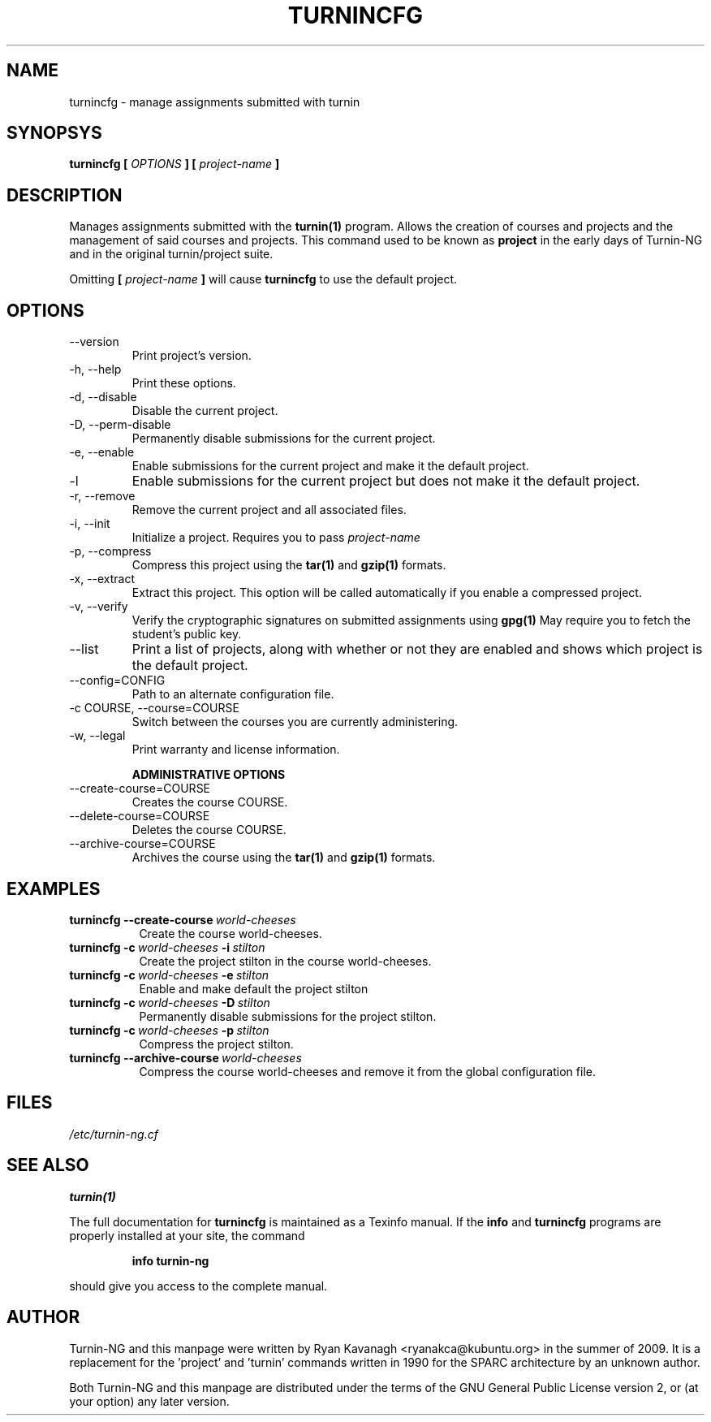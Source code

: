 .TH TURNINCFG 1 "FEBRUARY 2010" Turnin-NG
.SH NAME
turnincfg \- manage assignments submitted with turnin
.SH SYNOPSYS
.B turnincfg [
.I OPTIONS
.B ] [
.I project-name
.B ]
.SH DESCRIPTION
Manages assignments submitted with the
.B turnin(1)
program. Allows the creation of
courses and projects and the management of said courses and projects. This
command used to be known as
.B project
in the early days of Turnin-NG and in the original turnin/project suite.


Omitting
.B [
.I project-name
.B ]
will cause
.B turnincfg
to use the default project.

.SH OPTIONS
.IP \-\-version
Print project's version.
.IP "\-h, \-\-help"
Print these options.
.IP "\-d, \-\-disable"
Disable the current project.
.IP "\-D, \-\-perm-disable"
Permanently disable submissions for the current project.
.IP "\-e, \-\-enable"
Enable submissions for the current project and make it the default project.
.IP "\-l"
Enable submissions for the current project but does not make it the default
project.
.IP "\-r, \-\-remove"
Remove the current project and all associated files.
.IP "\-i, \-\-init"
Initialize a project. Requires you to pass
.I project-name
.IP "\-p, \-\-compress"
Compress this project using the
.B tar(1)
and
.B gzip(1)
formats.
.IP "\-x, \-\-extract"
Extract this project. This option will be called automatically if you enable a
compressed project.
.IP "\-v, \-\-verify"
Verify the cryptographic signatures on submitted assignments using
.B gpg(1)
May require you to fetch the student's public key.
.IP "\-\-list"
Print a list of projects, along with whether or not they are enabled and shows
which project is the default project.
.IP "\-\-config=CONFIG"
Path to an alternate configuration file.
.IP "\-c COURSE, \-\-course=COURSE"
Switch between the courses you are currently administering.
.IP "\-w, \-\-legal"
Print warranty and license information.

.B "ADMINISTRATIVE OPTIONS"
.IP "\-\-create-course=COURSE"
Creates the course COURSE.
.IP "\-\-delete-course=COURSE"
Deletes the course COURSE.
.IP "\-\-archive-course=COURSE"
Archives the course using the
.B tar(1)
and
.B gzip(1)
formats.

.SH EXAMPLES
.TP \w'project\ 'u
.BI turnincfg\ \-\-create-course \ world-cheeses
Create the course world-cheeses.
.TP
.BI turnincfg\ \-c \ world-cheeses \ \-i \ stilton
Create the project stilton in the course world-cheeses.
.TP
.BI turnincfg\ \-c \ world-cheeses \ \-e \ stilton
Enable and make default the project stilton
.TP
.BI turnincfg\ \-c \ world-cheeses \ \-D \ stilton
Permanently disable submissions for the project stilton.
.TP
.BI turnincfg\ \-c \ world-cheeses \ \-p \ stilton
Compress the project stilton.
.TP
.BI turnincfg\ \-\-archive-course \ world-cheeses
Compress the course world-cheeses and remove it from the global configuration
file.

.SH FILES
.I /etc/turnin-ng.cf

.SH SEE ALSO
.B turnin(1)

The full documentation for
.B turnincfg
is maintained as a Texinfo manual.  If the
.B info
and
.B turnincfg
programs are properly installed at your site, the command
.IP
.B info turnin-ng
.PP
should give you access to the complete manual.
.SH AUTHOR
Turnin-NG and this manpage were written by Ryan Kavanagh <ryanakca@kubuntu.org>
in the summer of 2009. It is a replacement for the 'project' and 'turnin' commands
written in 1990 for the SPARC architecture by an unknown author.

Both Turnin-NG and this manpage are distributed under the terms of the GNU
General Public License version 2, or (at your option) any later version.
